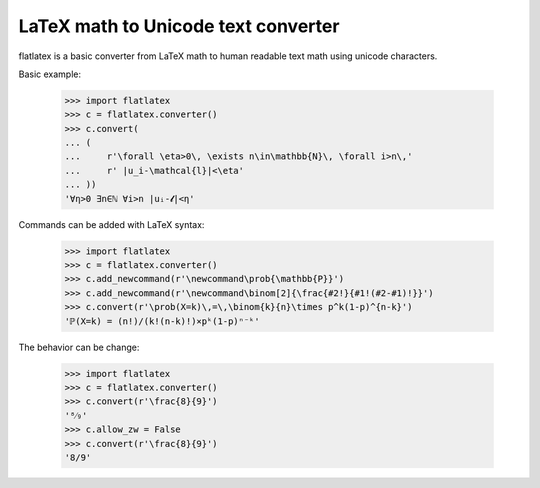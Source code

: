 
LaTeX math to Unicode text converter
~~~~~~~~~~~~~~~~~~~~~~~~~~~~~~~~~~~~

flatlatex is a basic converter from LaTeX math to human readable text math
using unicode characters.

Basic example:

    >>> import flatlatex
    >>> c = flatlatex.converter()
    >>> c.convert(
    ... (
    ...     r'\forall \eta>0\, \exists n\in\mathbb{N}\, \forall i>n\,'
    ...     r' |u_i-\mathcal{l}|<\eta'
    ... ))
    '∀η>0 ∃n∈ℕ ∀i>n |uᵢ-𝓵|<η'

Commands can be added with LaTeX syntax:

    >>> import flatlatex
    >>> c = flatlatex.converter()
    >>> c.add_newcommand(r'\newcommand\prob{\mathbb{P}}')
    >>> c.add_newcommand(r'\newcommand\binom[2]{\frac{#2!}{#1!(#2-#1)!}}')
    >>> c.convert(r'\prob(X=k)\,=\,\binom{k}{n}\times p^k(1-p)^{n-k}')
    'ℙ(X=k) = (n!)/(k!(n-k)!)×pᵏ(1-p)ⁿ⁻ᵏ'

The behavior can be change:

    >>> import flatlatex
    >>> c = flatlatex.converter()
    >>> c.convert(r'\frac{8}{9}')
    '⁸⁄₉'
    >>> c.allow_zw = False
    >>> c.convert(r'\frac{8}{9}')
    '8/9'


